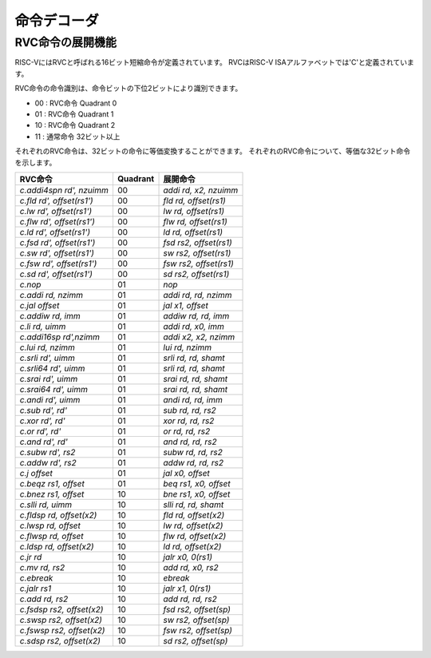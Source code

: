 命令デコーダ
============

RVC命令の展開機能
-----------------

RISC-VにはRVCと呼ばれる16ビット短縮命令が定義されています。
RVCはRISC-V ISAアルファベットでは'C'と定義されています。

RVC命令の命令識別は、命令ビットの下位2ビットにより識別できます。

- 00 : RVC命令 Quadrant 0
- 01 : RVC命令 Quadrant 1
- 10 : RVC命令 Quadrant 2
- 11 : 通常命令 32ビット以上

それぞれのRVC命令は、32ビットの命令に等価変換することができます。
それぞれのRVC命令について、等価な32ビット命令を示します。

=============================== ========= =====================
RVC命令                         Quadrant  展開命令
=============================== ========= =====================
`c.addi4spn rd', nzuimm`        00        `addi rd, x2, nzuimm`
`c.fld      rd', offset(rs1')`  00        `fld rd, offset(rs1)`
`c.lw       rd', offset(rs1')`  00        `lw rd, offset(rs1)`
`c.flw      rd', offset(rs1')`  00        `flw rd, offset(rs1)`
`c.ld       rd', offset(rs1')`  00        `ld rd, offset(rs1)`
`c.fsd      rd', offset(rs1')`  00        `fsd rs2, offset(rs1)`
`c.sw       rd', offset(rs1')`  00        `sw rs2, offset(rs1)`
`c.fsw      rd', offset(rs1')`  00        `fsw rs2, offset(rs1)`
`c.sd       rd', offset(rs1')`  00        `sd rs2, offset(rs1)`
`c.nop`                         01        `nop`
`c.addi     rd, nzimm`          01        `addi rd, rd, nzimm`
`c.jal      offset`             01        `jal x1, offset`
`c.addiw    rd, imm`            01        `addiw rd, rd, imm`
`c.li       rd, uimm`           01        `addi rd, x0, imm`
`c.addi16sp rd',nzimm`          01        `addi x2, x2, nzimm`
`c.lui      rd, nzimm`          01        `lui rd, nzimm`
`c.srli     rd', uimm`          01        `srli rd, rd, shamt`
`c.srli64   rd', uimm`          01        `srli rd, rd, shamt`
`c.srai     rd', uimm`          01        `srai rd, rd, shamt`
`c.srai64   rd', uimm`          01        `srai rd, rd, shamt`
`c.andi     rd', uimm`          01        `andi rd,  rd, imm`
`c.sub      rd', rd'`           01        `sub rd, rd, rs2`
`c.xor      rd', rd'`           01        `xor rd, rd, rs2`
`c.or       rd', rd'`           01        `or rd, rd, rs2`
`c.and      rd', rd'`           01        `and rd, rd, rs2`
`c.subw     rd', rs2`           01        `subw rd, rd, rs2`
`c.addw     rd', rs2`           01        `addw rd, rd, rs2`
`c.j        offset`             01        `jal x0, offset`
`c.beqz     rs1, offset`        01        `beq rs1, x0, offset`
`c.bnez     rs1, offset`        10        `bne rs1, x0, offset`
`c.slli     rd, uimm`           10        `slli rd, rd, shamt`
`c.fldsp    rd, offset(x2)`     10        `fld rd, offset(x2)`
`c.lwsp     rd, offset`         10        `lw rd, offset(x2)`
`c.flwsp    rd, offset`         10        `flw rd, offset(x2)`
`c.ldsp     rd, offset(x2)`     10        `ld rd, offset(x2)`
`c.jr       rd`                 10        `jalr x0, 0(rs1)`
`c.mv       rd, rs2`            10        `add rd, x0, rs2`
`c.ebreak`                      10        `ebreak`
`c.jalr     rs1`                10        `jalr x1, 0(rs1)`
`c.add      rd, rs2`            10        `add rd, rd, rs2`
`c.fsdsp    rs2, offset(x2)`    10        `fsd rs2, offset(sp)`
`c.swsp     rs2, offset(x2)`    10        `sw rs2, offset(sp)`
`c.fswsp    rs2, offset(x2)`    10        `fsw rs2, offset(sp)`
`c.sdsp     rs2, offset(x2)`    10        `sd rs2, offset(sp)`
=============================== ========= =====================

